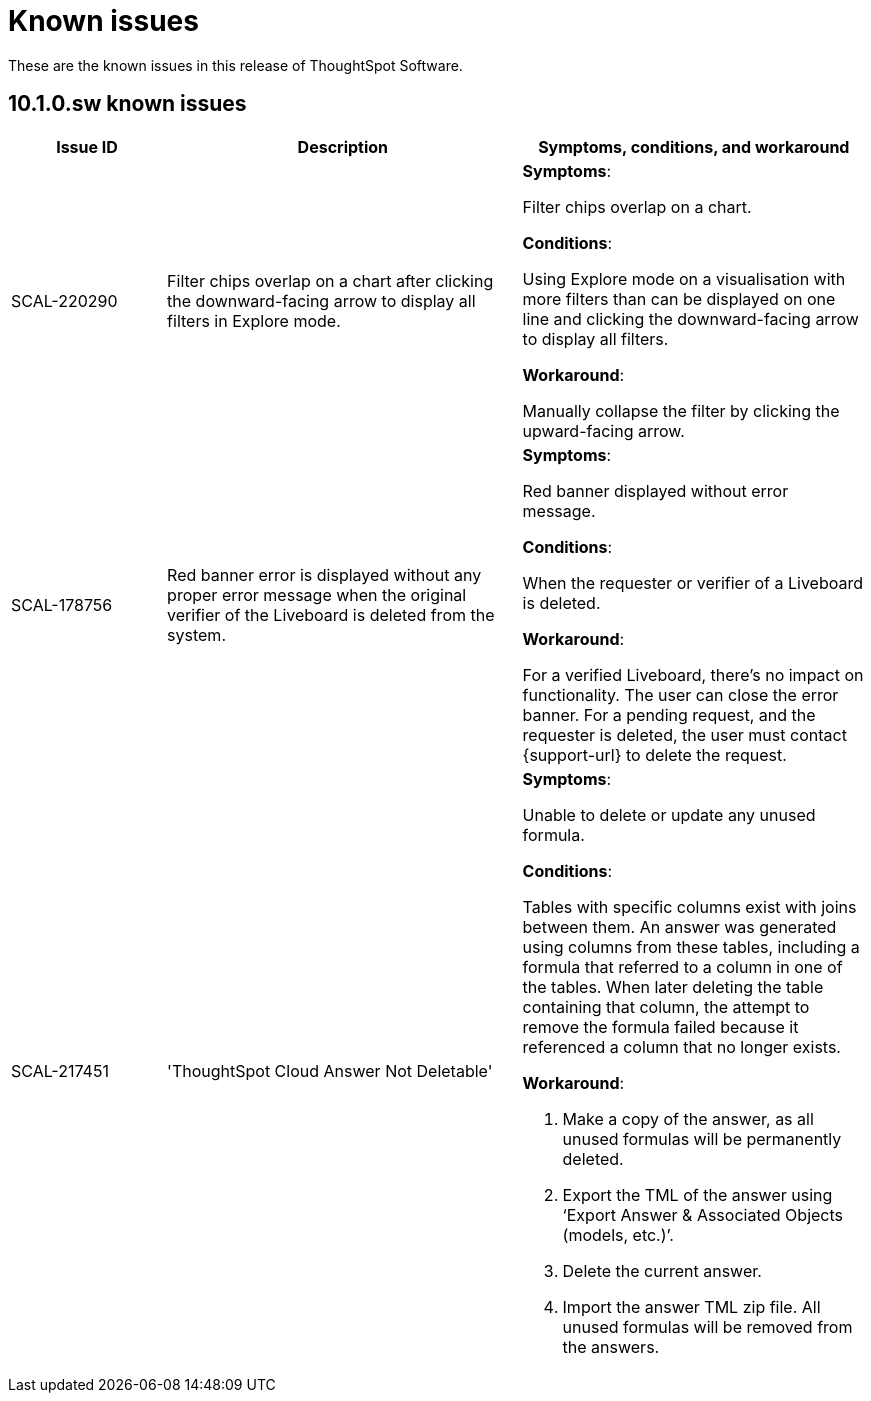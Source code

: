 = Known issues
:keywords: known issues
:last_updated: 11/12/2024
:experimental:
:page-layout:
:linkattrs:
:description: These are the known issues in recent ThoughtSpot Software releases.
:jira: SCAL-232281

These are the known issues in this release of ThoughtSpot Software.

[#releases-10-1-x]
== 10.1.0.sw known issues

[cols="17%,39%,38%"]
|===
|Issue ID |Description|Symptoms, conditions, and workaround

|SCAL-220290
|Filter chips overlap on a chart after clicking the downward-facing arrow to display all filters in Explore mode.
a|*Symptoms*:

Filter chips overlap on a chart.


*Conditions*:

Using Explore mode on a visualisation with more filters than can be displayed on one line and clicking the downward-facing arrow to display all filters.

*Workaround*:

Manually collapse the filter by clicking the upward-facing arrow.

|SCAL-178756
|Red banner error is displayed without any proper error message when the original verifier of the Liveboard is deleted from the system.
a|*Symptoms*:

Red banner displayed without error message.


*Conditions*:

When the requester or verifier of a Liveboard is deleted.

*Workaround*:

For a verified Liveboard, there’s no impact on functionality. The user can close the error banner. For a pending request, and the requester is deleted, the user must contact {support-url} to delete the request.

|SCAL-217451
|'ThoughtSpot Cloud Answer Not Deletable'
a|*Symptoms*:

Unable to delete or update any unused formula.


*Conditions*:

Tables with specific columns exist with joins between them. An answer was generated using columns from these tables, including a formula that referred to a column in one of the tables. When later deleting the table containing that column, the attempt to remove the formula failed because it referenced a column that no longer exists.

*Workaround*:

. Make a copy of the answer, as all unused formulas will be permanently deleted.
. Export the TML of the answer using ‘Export Answer & Associated Objects (models, etc.)’.
. Delete the current answer.
. Import the answer TML zip file. All unused formulas will be removed from the answers.